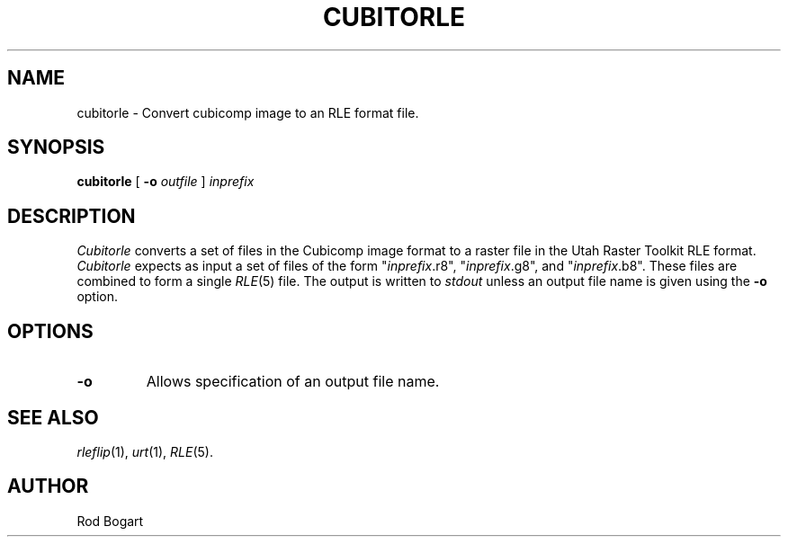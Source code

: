.\" Copyright (c) 1988, University of Utah
.TH CUBITORLE 1 "6 February 1988" 1
.SH NAME
cubitorle \- Convert cubicomp image to an RLE format file.
.SH SYNOPSIS
.B cubitorle
[
.B \-o 
.I outfile
] 
.I inprefix
.SH DESCRIPTION
.I Cubitorle
converts a set of files in the Cubicomp image format to a raster file in the 
Utah Raster Toolkit RLE format.
.I Cubitorle
expects as input a set of files of the form "\fIinprefix\fR.r8", 
"\fIinprefix\fR.g8", and "\fIinprefix\fR.b8".  These files are combined
to form a single 
.IR RLE (5)
file.
The output is written to
.I stdout
unless an output file name is given using the
.B \-o
option.
.SH OPTIONS
.TP
.BI \-o
Allows specification of an output file name.
.SH SEE ALSO
.IR rleflip (1),
.IR urt (1),
.IR RLE (5).
.SH AUTHOR
Rod Bogart
